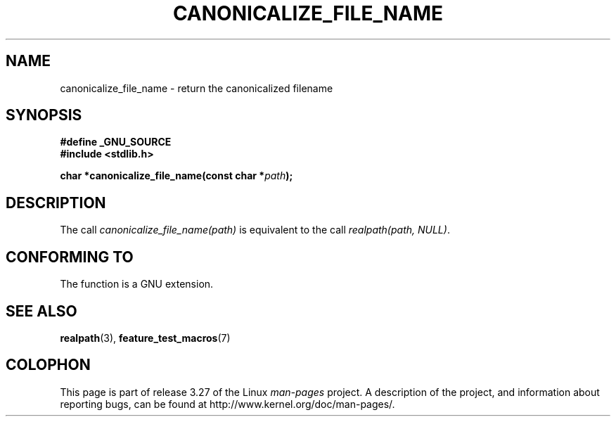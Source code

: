 .\"  Copyright 2005 walter harms (walter.harms@informatik.uni-oldenburg.de)
.\"  and Copyright 2005 Michael Kerrisk (mtk.manpages@gmail.com).
.\"  Distributed under the GNU General Public License.
.\"
.TH CANONICALIZE_FILE_NAME 3 2005-07-14 "GNU" "Linux Programmer's Manual"
.SH NAME
canonicalize_file_name \-  return the canonicalized filename
.SH SYNOPSIS
.B #define _GNU_SOURCE
.br
.B #include <stdlib.h>
.sp
.BI "char *canonicalize_file_name(const char *" path ");"
.SH DESCRIPTION
The call
.I canonicalize_file_name(path)
is equivalent to the call
.IR "realpath(path,\ NULL)" .
.SH "CONFORMING TO"
The function is a GNU extension.
.SH "SEE ALSO"
.BR realpath (3),
.BR feature_test_macros (7)
.SH COLOPHON
This page is part of release 3.27 of the Linux
.I man-pages
project.
A description of the project,
and information about reporting bugs,
can be found at
http://www.kernel.org/doc/man-pages/.

